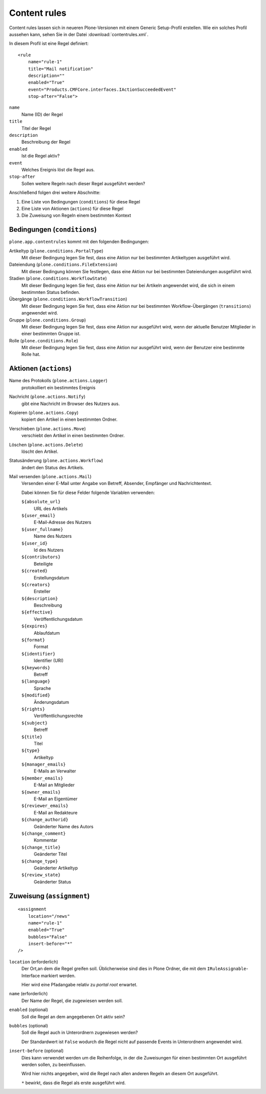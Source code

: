 =============
Content rules
=============

Content rules lassen sich in neueren Plone-Versionen mit einem Generic Setup-Profil erstellen. Wie ein solches Profil aussehen kann, sehen Sie in der Datei :download:`contentrules.xml`.

In diesem Profil ist eine Regel definiert::

 <rule
     name="rule-1"
     title="Mail notification"
     description=""
     enabled="True"
     event="Products.CMFCore.interfaces.IActionSucceededEvent"
     stop-after="False">

``name``
 Name (ID) der Regel
``title``
 Titel der Regel
``description``
 Beschreibung der Regel
``enabled``
 Ist die Regel aktiv?
``event``
 Welches Ereignis löst die Regel aus.
``stop-after``
 Sollen weitere Regeln nach dieser Regel ausgeführt werden?

Anschließend folgen drei weitere Abschnitte:

#. Eine Liste von Bedingungen (``conditions``) für diese Regel
#. Eine Liste von Aktionen (``actions``) für diese Regel
#. Die Zuweisung von Regeln einem bestimmten Kontext

Bedingungen (``conditions``)
----------------------------

``plone.app.contentrules`` kommt mit den folgenden Bedingungen:

Artikeltyp (``plone.conditions.PortalType``)
 Mit dieser Bedingung legen Sie fest, dass eine Aktion nur bei bestimmten Artikeltypen ausgeführt wird.
Dateiendung (``plone.conditions.FileExtension``)
 Mit dieser Bedingung können Sie festlegen, dass eine Aktion nur bei bestimmten Dateiendungen ausgeführt wird.
Stadien (``plone.conditions.WorkflowState``)
 Mit dieser Bedingung legen Sie fest, dass eine Aktion nur bei Artikeln angewendet wird, die sich in einem bestimmten Status befinden.
Übergänge (``plone.conditions.WorkflowTransition``)
 Mit dieser Bedingung legen Sie fest, dass eine Aktion nur bei bestimmten Workflow-Übergängen (``transitions``) angewendet wird.
Gruppe (``plone.conditions.Group``)
 Mit dieser Bedingung legen Sie fest, dass eine Aktion nur ausgeführt wird, wenn der aktuelle Benutzer Mitglieder in einer bestimmten Gruppe ist.
Rolle (``plone.conditions.Role``)
 Mit dieser Bedingung legen Sie fest, dass eine Aktion nur ausgeführt wird, wenn der Benutzer eine bestimmte Rolle hat.

Aktionen (``actions``)
----------------------
Name des Protokolls (``plone.actions.Logger``)
 protokolliert ein bestimmtes Ereignis
Nachricht (``plone.actions.Notify``)
 gibt eine Nachricht im Browser des Nutzers aus.
Kopieren (``plone.actions.Copy``)
 kopiert den Artikel in einen bestimmten Ordner.
Verschieben (``plone.actions.Move``)
 verschiebt den Artikel in einen bestimmten Ordner.
Löschen (``plone.actions.Delete``)
 löscht den Artikel.
Statusänderung (``plone.actions.Workflow``)
 ändert den Status des Artikels.
Mail versenden (``plone.actions.Mail``)
 Versenden einer E-Mail unter Angabe von Betreff, Absender, Empfänger und Nachrichtentext.

 Dabei können Sie für diese Felder folgende Variablen verwenden:

 ``${absolute_url}``
  URL des Artikels
 ``${user_email}``
  E-Mail-Adresse des Nutzers
 ``${user_fullname}``
  Name des Nutzers
 ``${user_id}``
  Id des Nutzers
 ``${contributors}``
  Beteiligte
 ``${created}``
  Erstellungsdatum
 ``${creators}``
  Ersteller
 ``${description}``
  Beschreibung
 ``${effective}``
  Veröffentlichungsdatum
 ``${expires}``
  Ablaufdatum
 ``${format}``
  Format
 ``${identifier}``
  Identifier (URI)
 ``${keywords}``
  Betreff
 ``${language}``
  Sprache
 ``${modified}``
  Änderungsdatum
 ``${rights}``
  Veröffentlichungsrechte
 ``${subject}``
  Betreff
 ``${title}``
  Titel
 ``${type}``
  Artikeltyp
 ``${manager_emails}``
  E-Mails an Verwalter
 ``${member_emails}``
  E-Mail an Mitglieder
 ``${owner_emails}``
  E-Mail an Eigentümer
 ``${reviewer_emails}``
  E-Mail an Redakteure
 ``${change_authorid}``
  Geänderter Name des Autors
 ``${change_comment}``
  Kommentar
 ``${change_title}``
  Geänderter Titel
 ``${change_type}``
  Geänderter Artikeltyp
 ``${review_state}``
  Geänderter Status

Zuweisung (``assignment``)
--------------------------

::

 <assignment
     location="/news"
     name="rule-1"
     enabled="True"
     bubbles="False"
     insert-before="*"
 />

``location`` (erforderlich)
 Der Ort,an dem die Regel greifen soll. Üblicherweise sind dies in Plone Ordner, die mit dem ``IRuleAssignable``-Interface markiert werden.

 Hier wird eine Pfadangabe relativ zu *portal root* erwartet.

``name`` (erforderlich)
 Der Name der Regel, die zugewiesen werden soll.
``enabled`` (optional)
 Soll die Regel an dem angegebenen Ort aktiv sein?
``bubbles`` (optional)
 Soll die Regel auch in Unterordnern zugewiesen werden?

 Der Standardwert ist ``False`` wodurch die Regel nicht auf passende Events in Unterordnern angewendet wird.

``insert-before`` (optional)
 Dies kann verwendet werden um die Reihenfolge, in der die Zuweisungen für einen bestimmten Ort ausgeführt werden sollen, zu beeinflussen.

 Wird hier nichts angegeben, wird die Regel nach allen anderen Regeln an diesem Ort ausgeführt.

 ``*`` bewirkt, dass die Regel als erste ausgeführt wird.

.. seealso::

    - `Content rules`_
    - `Creating Content Rule Conditions and Actions`_
    - `Time based workflow transitions`_

.. _`Content rules`: http://plone.org/documentation/kb/content-rules
.. _`Creating Content Rule Conditions and Actions`: http://plone.org/documentation/kb/creating-content-rule-conditions-and-actions
.. _`Time based workflow transitions`: http://plone.org/documentation/kb/time-based-workflow-transitions

